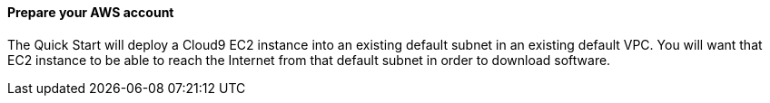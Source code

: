 // If no preperation is required, remove all content from here

==== Prepare your AWS account

The Quick Start will deploy a Cloud9 EC2 instance into an existing default subnet in an existing default VPC.  You will want that EC2 instance to be able to reach the Internet from that default subnet in order to download software.
